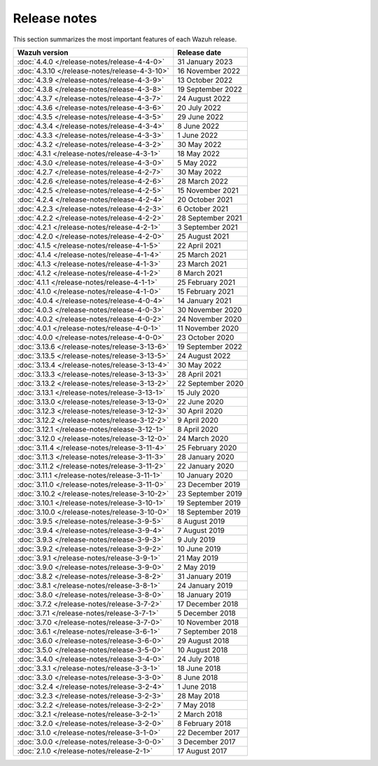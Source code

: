 .. Copyright (C) 2015, Wazuh, Inc.

.. meta::
  :description: Check out all the Wazuh release notes. Every update of the solution is cumulative and includes all enhancements and fixes from previous releases.
  
.. _release_notes:

Release notes
=============

This section summarizes the most important features of each Wazuh release.

==============================================   ====================
Wazuh version                                    Release date
==============================================   ====================
:doc:`4.4.0 </release-notes/release-4-4-0>`      31 January 2023
:doc:`4.3.10 </release-notes/release-4-3-10>`    16 November 2022
:doc:`4.3.9 </release-notes/release-4-3-9>`      13 October 2022
:doc:`4.3.8 </release-notes/release-4-3-8>`      19 September 2022
:doc:`4.3.7 </release-notes/release-4-3-7>`      24 August 2022
:doc:`4.3.6 </release-notes/release-4-3-6>`      20 July 2022
:doc:`4.3.5 </release-notes/release-4-3-5>`      29 June 2022
:doc:`4.3.4 </release-notes/release-4-3-4>`      8 June 2022
:doc:`4.3.3 </release-notes/release-4-3-3>`      1 June 2022
:doc:`4.3.2 </release-notes/release-4-3-2>`      30 May 2022
:doc:`4.3.1 </release-notes/release-4-3-1>`      18 May 2022
:doc:`4.3.0 </release-notes/release-4-3-0>`      5 May 2022
:doc:`4.2.7 </release-notes/release-4-2-7>`      30 May 2022
:doc:`4.2.6 </release-notes/release-4-2-6>`      28 March 2022
:doc:`4.2.5 </release-notes/release-4-2-5>`      15 November 2021
:doc:`4.2.4 </release-notes/release-4-2-4>`      20 October 2021
:doc:`4.2.3 </release-notes/release-4-2-3>`      6 October 2021
:doc:`4.2.2 </release-notes/release-4-2-2>`      28 September 2021
:doc:`4.2.1 </release-notes/release-4-2-1>`      3 September 2021
:doc:`4.2.0 </release-notes/release-4-2-0>`      25 August 2021
:doc:`4.1.5 </release-notes/release-4-1-5>`      22 April 2021
:doc:`4.1.4 </release-notes/release-4-1-4>`      25 March 2021
:doc:`4.1.3 </release-notes/release-4-1-3>`      23 March 2021
:doc:`4.1.2 </release-notes/release-4-1-2>`      8 March 2021
:doc:`4.1.1 </release-notes/release-4-1-1>`      25 February 2021 
:doc:`4.1.0 </release-notes/release-4-1-0>`      15 February 2021 
:doc:`4.0.4 </release-notes/release-4-0-4>`      14 January 2021
:doc:`4.0.3 </release-notes/release-4-0-3>`      30 November 2020
:doc:`4.0.2 </release-notes/release-4-0-2>`      24 November 2020
:doc:`4.0.1 </release-notes/release-4-0-1>`      11 November 2020
:doc:`4.0.0 </release-notes/release-4-0-0>`      23 October 2020
:doc:`3.13.6 </release-notes/release-3-13-6>`    19 September 2022
:doc:`3.13.5 </release-notes/release-3-13-5>`    24 August 2022
:doc:`3.13.4 </release-notes/release-3-13-4>`    30 May 2022
:doc:`3.13.3 </release-notes/release-3-13-3>`    28 April 2021  
:doc:`3.13.2 </release-notes/release-3-13-2>`    22 September 2020
:doc:`3.13.1 </release-notes/release-3-13-1>`    15 July 2020
:doc:`3.13.0 </release-notes/release-3-13-0>`    22 June 2020
:doc:`3.12.3 </release-notes/release-3-12-3>`    30 April 2020
:doc:`3.12.2 </release-notes/release-3-12-2>`    9 April 2020
:doc:`3.12.1 </release-notes/release-3-12-1>`    8 April 2020
:doc:`3.12.0 </release-notes/release-3-12-0>`    24 March 2020
:doc:`3.11.4 </release-notes/release-3-11-4>`    25 February 2020  
:doc:`3.11.3 </release-notes/release-3-11-3>`    28 January 2020
:doc:`3.11.2 </release-notes/release-3-11-2>`    22 January 2020
:doc:`3.11.1 </release-notes/release-3-11-1>`    10 January 2020
:doc:`3.11.0 </release-notes/release-3-11-0>`    23 December 2019
:doc:`3.10.2 </release-notes/release-3-10-2>`    23 September 2019
:doc:`3.10.1 </release-notes/release-3-10-1>`    19 September 2019
:doc:`3.10.0 </release-notes/release-3-10-0>`    18 September 2019
:doc:`3.9.5 </release-notes/release-3-9-5>`      8 August 2019
:doc:`3.9.4 </release-notes/release-3-9-4>`      7 August 2019 
:doc:`3.9.3 </release-notes/release-3-9-3>`      9 July 2019
:doc:`3.9.2 </release-notes/release-3-9-2>`      10 June 2019
:doc:`3.9.1 </release-notes/release-3-9-1>`      21 May 2019
:doc:`3.9.0 </release-notes/release-3-9-0>`      2 May 2019
:doc:`3.8.2 </release-notes/release-3-8-2>`      31 January 2019
:doc:`3.8.1 </release-notes/release-3-8-1>`      24 January 2019
:doc:`3.8.0 </release-notes/release-3-8-0>`      18 January 2019
:doc:`3.7.2 </release-notes/release-3-7-2>`      17 December 2018
:doc:`3.7.1 </release-notes/release-3-7-1>`      5 December 2018
:doc:`3.7.0 </release-notes/release-3-7-0>`      10 November 2018
:doc:`3.6.1 </release-notes/release-3-6-1>`      7 September 2018
:doc:`3.6.0 </release-notes/release-3-6-0>`      29 August 2018
:doc:`3.5.0 </release-notes/release-3-5-0>`      10 August 2018
:doc:`3.4.0 </release-notes/release-3-4-0>`      24 July 2018
:doc:`3.3.1 </release-notes/release-3-3-1>`      18 June 2018
:doc:`3.3.0 </release-notes/release-3-3-0>`      8 June 2018
:doc:`3.2.4 </release-notes/release-3-2-4>`      1 June 2018  
:doc:`3.2.3 </release-notes/release-3-2-3>`      28 May 2018
:doc:`3.2.2 </release-notes/release-3-2-2>`      7 May 2018
:doc:`3.2.1 </release-notes/release-3-2-1>`      2 March 2018
:doc:`3.2.0 </release-notes/release-3-2-0>`      8 February 2018
:doc:`3.1.0 </release-notes/release-3-1-0>`      22 December 2017
:doc:`3.0.0 </release-notes/release-3-0-0>`      3 December 2017
:doc:`2.1.0 </release-notes/release-2-1>`        17 August 2017
==============================================   ====================


.. rst-class:: d-none

   .. toctree::
        
      index-4x
      index-3x
      index-2x
